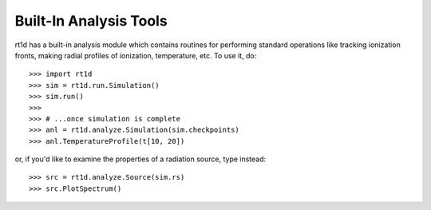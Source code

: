 Built-In Analysis Tools
=======================
rt1d has a built-in analysis module which contains routines for performing standard
operations like tracking ionization fronts, making radial profiles of ionization,
temperature, etc. To use it, do: ::

    >>> import rt1d
    >>> sim = rt1d.run.Simulation()
    >>> sim.run()
    >>>
    >>> # ...once simulation is complete
    >>> anl = rt1d.analyze.Simulation(sim.checkpoints)
    >>> anl.TemperatureProfile(t[10, 20])
    
or, if you'd like to examine the properties of a radiation source, type instead: ::

    >>> src = rt1d.analyze.Source(sim.rs)
    >>> src.PlotSpectrum()
    

